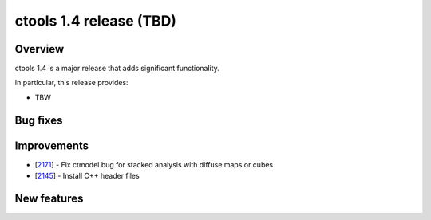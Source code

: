 .. _1.4:

ctools 1.4 release (TBD)
================================

Overview
--------

ctools 1.4 is a major release that adds significant functionality.

In particular, this release provides:

* TBW


Bug fixes
---------



Improvements
------------

* [`2171 <https://cta-redmine.irap.omp.eu/issues/2171>`_] -
  Fix ctmodel bug for stacked analysis with diffuse maps or cubes
* [`2145 <https://cta-redmine.irap.omp.eu/issues/2145>`_] -
  Install C++ header files


New features
------------
